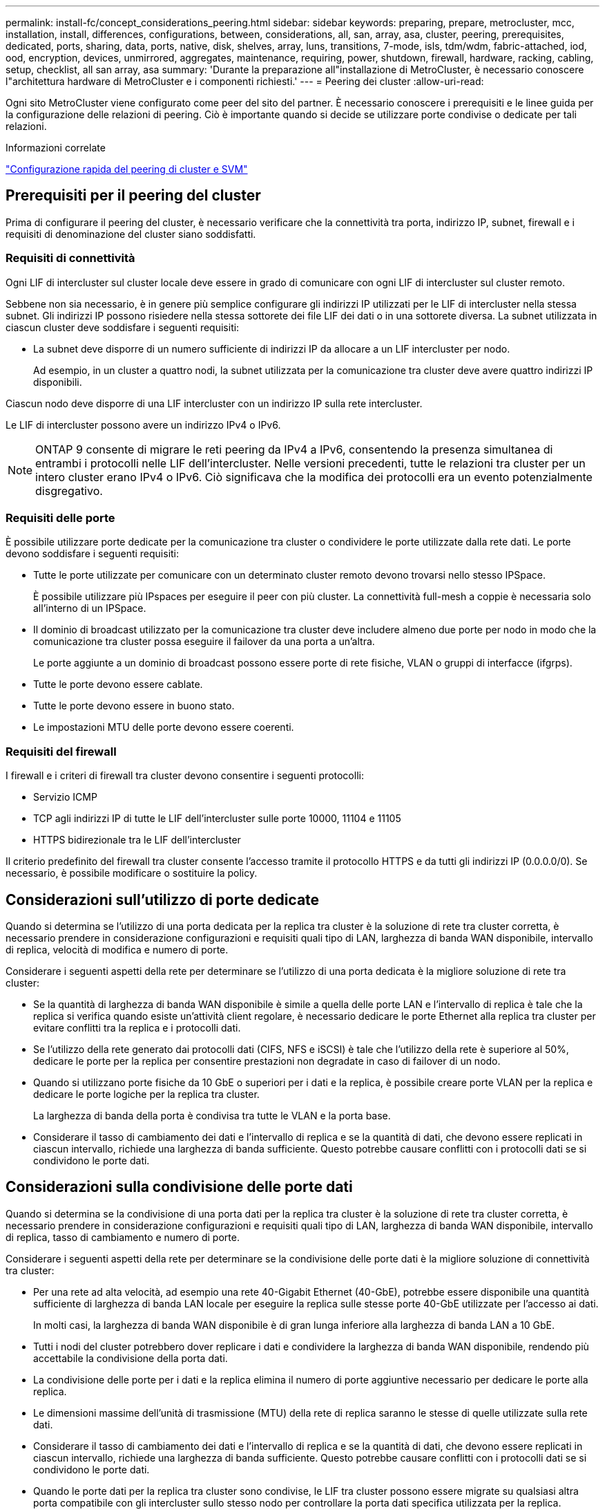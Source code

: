 ---
permalink: install-fc/concept_considerations_peering.html 
sidebar: sidebar 
keywords: preparing, prepare, metrocluster, mcc, installation, install, differences, configurations, between, considerations, all, san, array, asa, cluster, peering, prerequisites, dedicated, ports, sharing, data, ports, native, disk, shelves, array, luns, transitions, 7-mode, isls, tdm/wdm, fabric-attached, iod, ood, encryption, devices, unmirrored, aggregates, maintenance, requiring, power, shutdown, firewall, hardware, racking, cabling, setup, checklist, all san array, asa 
summary: 'Durante la preparazione all"installazione di MetroCluster, è necessario conoscere l"architettura hardware di MetroCluster e i componenti richiesti.' 
---
= Peering dei cluster
:allow-uri-read: 


[role="lead"]
Ogni sito MetroCluster viene configurato come peer del sito del partner. È necessario conoscere i prerequisiti e le linee guida per la configurazione delle relazioni di peering. Ciò è importante quando si decide se utilizzare porte condivise o dedicate per tali relazioni.

.Informazioni correlate
http://docs.netapp.com/ontap-9/topic/com.netapp.doc.exp-clus-peer/home.html["Configurazione rapida del peering di cluster e SVM"]



== Prerequisiti per il peering del cluster

Prima di configurare il peering del cluster, è necessario verificare che la connettività tra porta, indirizzo IP, subnet, firewall e i requisiti di denominazione del cluster siano soddisfatti.



=== Requisiti di connettività

Ogni LIF di intercluster sul cluster locale deve essere in grado di comunicare con ogni LIF di intercluster sul cluster remoto.

Sebbene non sia necessario, è in genere più semplice configurare gli indirizzi IP utilizzati per le LIF di intercluster nella stessa subnet. Gli indirizzi IP possono risiedere nella stessa sottorete dei file LIF dei dati o in una sottorete diversa. La subnet utilizzata in ciascun cluster deve soddisfare i seguenti requisiti:

* La subnet deve disporre di un numero sufficiente di indirizzi IP da allocare a un LIF intercluster per nodo.
+
Ad esempio, in un cluster a quattro nodi, la subnet utilizzata per la comunicazione tra cluster deve avere quattro indirizzi IP disponibili.



Ciascun nodo deve disporre di una LIF intercluster con un indirizzo IP sulla rete intercluster.

Le LIF di intercluster possono avere un indirizzo IPv4 o IPv6.


NOTE: ONTAP 9 consente di migrare le reti peering da IPv4 a IPv6, consentendo la presenza simultanea di entrambi i protocolli nelle LIF dell'intercluster. Nelle versioni precedenti, tutte le relazioni tra cluster per un intero cluster erano IPv4 o IPv6. Ciò significava che la modifica dei protocolli era un evento potenzialmente disgregativo.



=== Requisiti delle porte

È possibile utilizzare porte dedicate per la comunicazione tra cluster o condividere le porte utilizzate dalla rete dati. Le porte devono soddisfare i seguenti requisiti:

* Tutte le porte utilizzate per comunicare con un determinato cluster remoto devono trovarsi nello stesso IPSpace.
+
È possibile utilizzare più IPspaces per eseguire il peer con più cluster. La connettività full-mesh a coppie è necessaria solo all'interno di un IPSpace.

* Il dominio di broadcast utilizzato per la comunicazione tra cluster deve includere almeno due porte per nodo in modo che la comunicazione tra cluster possa eseguire il failover da una porta a un'altra.
+
Le porte aggiunte a un dominio di broadcast possono essere porte di rete fisiche, VLAN o gruppi di interfacce (ifgrps).

* Tutte le porte devono essere cablate.
* Tutte le porte devono essere in buono stato.
* Le impostazioni MTU delle porte devono essere coerenti.




=== Requisiti del firewall

I firewall e i criteri di firewall tra cluster devono consentire i seguenti protocolli:

* Servizio ICMP
* TCP agli indirizzi IP di tutte le LIF dell'intercluster sulle porte 10000, 11104 e 11105
* HTTPS bidirezionale tra le LIF dell'intercluster


Il criterio predefinito del firewall tra cluster consente l'accesso tramite il protocollo HTTPS e da tutti gli indirizzi IP (0.0.0.0/0). Se necessario, è possibile modificare o sostituire la policy.



== Considerazioni sull'utilizzo di porte dedicate

Quando si determina se l'utilizzo di una porta dedicata per la replica tra cluster è la soluzione di rete tra cluster corretta, è necessario prendere in considerazione configurazioni e requisiti quali tipo di LAN, larghezza di banda WAN disponibile, intervallo di replica, velocità di modifica e numero di porte.

Considerare i seguenti aspetti della rete per determinare se l'utilizzo di una porta dedicata è la migliore soluzione di rete tra cluster:

* Se la quantità di larghezza di banda WAN disponibile è simile a quella delle porte LAN e l'intervallo di replica è tale che la replica si verifica quando esiste un'attività client regolare, è necessario dedicare le porte Ethernet alla replica tra cluster per evitare conflitti tra la replica e i protocolli dati.
* Se l'utilizzo della rete generato dai protocolli dati (CIFS, NFS e iSCSI) è tale che l'utilizzo della rete è superiore al 50%, dedicare le porte per la replica per consentire prestazioni non degradate in caso di failover di un nodo.
* Quando si utilizzano porte fisiche da 10 GbE o superiori per i dati e la replica, è possibile creare porte VLAN per la replica e dedicare le porte logiche per la replica tra cluster.
+
La larghezza di banda della porta è condivisa tra tutte le VLAN e la porta base.

* Considerare il tasso di cambiamento dei dati e l'intervallo di replica e se la quantità di dati, che devono essere replicati in ciascun intervallo, richiede una larghezza di banda sufficiente. Questo potrebbe causare conflitti con i protocolli dati se si condividono le porte dati.




== Considerazioni sulla condivisione delle porte dati

Quando si determina se la condivisione di una porta dati per la replica tra cluster è la soluzione di rete tra cluster corretta, è necessario prendere in considerazione configurazioni e requisiti quali tipo di LAN, larghezza di banda WAN disponibile, intervallo di replica, tasso di cambiamento e numero di porte.

Considerare i seguenti aspetti della rete per determinare se la condivisione delle porte dati è la migliore soluzione di connettività tra cluster:

* Per una rete ad alta velocità, ad esempio una rete 40-Gigabit Ethernet (40-GbE), potrebbe essere disponibile una quantità sufficiente di larghezza di banda LAN locale per eseguire la replica sulle stesse porte 40-GbE utilizzate per l'accesso ai dati.
+
In molti casi, la larghezza di banda WAN disponibile è di gran lunga inferiore alla larghezza di banda LAN a 10 GbE.

* Tutti i nodi del cluster potrebbero dover replicare i dati e condividere la larghezza di banda WAN disponibile, rendendo più accettabile la condivisione della porta dati.
* La condivisione delle porte per i dati e la replica elimina il numero di porte aggiuntive necessario per dedicare le porte alla replica.
* Le dimensioni massime dell'unità di trasmissione (MTU) della rete di replica saranno le stesse di quelle utilizzate sulla rete dati.
* Considerare il tasso di cambiamento dei dati e l'intervallo di replica e se la quantità di dati, che devono essere replicati in ciascun intervallo, richiede una larghezza di banda sufficiente. Questo potrebbe causare conflitti con i protocolli dati se si condividono le porte dati.
* Quando le porte dati per la replica tra cluster sono condivise, le LIF tra cluster possono essere migrate su qualsiasi altra porta compatibile con gli intercluster sullo stesso nodo per controllare la porta dati specifica utilizzata per la replica.

